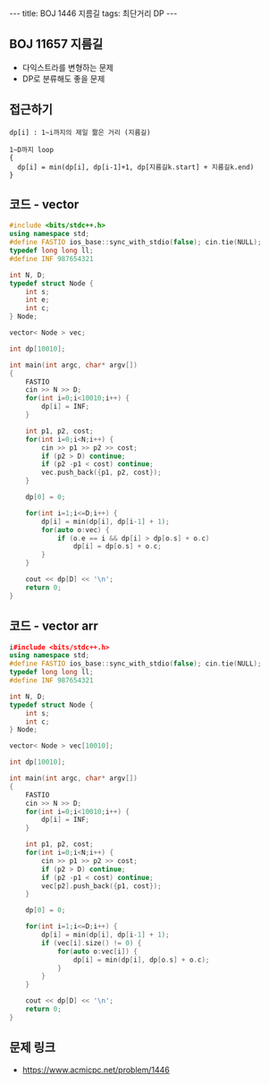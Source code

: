 #+HTML: ---
#+HTML: title: BOJ 1446 지름길
#+HTML: tags: 최단거리 DP
#+HTML: ---
#+OPTIONS: ^:nil

** BOJ 11657 지름길
- 다익스트라를 변형하는 문제
- DP로 분류해도 좋을 문제

** 접근하기
#+BEGIN_EXAMPLE
dp[i] : 1~i까지의 제일 짦은 거리 (지름길)

1~D까지 loop
{
  dp[i] = min(dp[i], dp[i-1]+1, dp[지름길k.start] + 지름길k.end)
}
#+END_EXAMPLE

** 코드 - vector
#+BEGIN_SRC cpp
#include <bits/stdc++.h>
using namespace std;
#define FASTIO ios_base::sync_with_stdio(false); cin.tie(NULL);
typedef long long ll;
#define INF 987654321

int N, D;
typedef struct Node {
    int s;
    int e;
    int c;
} Node;

vector< Node > vec;

int dp[10010];

int main(int argc, char* argv[])
{
    FASTIO
    cin >> N >> D;
    for(int i=0;i<10010;i++) {
        dp[i] = INF;
    }

    int p1, p2, cost;
    for(int i=0;i<N;i++) {
        cin >> p1 >> p2 >> cost;
        if (p2 > D) continue;
        if (p2 -p1 < cost) continue;
        vec.push_back({p1, p2, cost});
    }

    dp[0] = 0;

    for(int i=1;i<=D;i++) {
        dp[i] = min(dp[i], dp[i-1] + 1);
        for(auto o:vec) {
            if (o.e == i && dp[i] > dp[o.s] + o.c)
                dp[i] = dp[o.s] + o.c;
        }
    }

    cout << dp[D] << '\n';
    return 0;
}
#+END_SRC

** 코드 - vector arr
#+BEGIN_SRC cpp
i#include <bits/stdc++.h>
using namespace std;
#define FASTIO ios_base::sync_with_stdio(false); cin.tie(NULL);
typedef long long ll;
#define INF 987654321

int N, D;
typedef struct Node {
    int s;
    int c;
} Node;

vector< Node > vec[10010];

int dp[10010];

int main(int argc, char* argv[])
{
    FASTIO
    cin >> N >> D;
    for(int i=0;i<10010;i++) {
        dp[i] = INF;
    }

    int p1, p2, cost;
    for(int i=0;i<N;i++) {
        cin >> p1 >> p2 >> cost;
        if (p2 > D) continue;
        if (p2 -p1 < cost) continue;
        vec[p2].push_back({p1, cost});
    }

    dp[0] = 0;

    for(int i=1;i<=D;i++) {
        dp[i] = min(dp[i], dp[i-1] + 1);
        if (vec[i].size() != 0) {
            for(auto o:vec[i]) {
                dp[i] = min(dp[i], dp[o.s] + o.c);
            }
        }
    }

    cout << dp[D] << '\n';
    return 0;
}
#+END_SRC

** 문제 링크
- https://www.acmicpc.net/problem/1446
